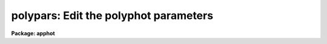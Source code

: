 .. _polypars:

polypars: Edit the polyphot parameters
======================================

**Package: apphot**

.. raw:: html

  </tr></table><p>
  <h3>Name</h3>
  <!-- BeginSection: 'NAME' -->
  <p>
  polypars -- edit the polygonal aperture photometry parameters
  </p>
  <!-- EndSection:   'NAME' -->
  <h3>Usage</h3>
  <!-- BeginSection: 'USAGE' -->
  <p>
  polypars
  </p>
  <!-- EndSection:   'USAGE' -->
  <h3>Parameters</h3>
  <!-- BeginSection: 'PARAMETERS' -->
  <dl>
  <dt><b>zmag = 25.00</b></dt>
  <!-- Sec='PARAMETERS' Level=0 Label='zmag' Line='zmag = 25.00' -->
  <dd>The zero point offset for the magnitude scale.
  </dd>
  </dl>
  <dl>
  <dt><b>mkpolygon = no</b></dt>
  <!-- Sec='PARAMETERS' Level=0 Label='mkpolygon' Line='mkpolygon = no' -->
  <dd>Draw the polygons on the screen.
  </dd>
  </dl>
  <!-- EndSection:   'PARAMETERS' -->
  <h3>Description</h3>
  <!-- BeginSection: 'DESCRIPTION' -->
  <p>
  The zero point of the magnitude scale is determined by <i>zmag</i>.
  </p>
  <p>
  If the <i>mkpolygon</i> switch is enabled polygons are marked on the screen.
  </p>
  <!-- EndSection:   'DESCRIPTION' -->
  <h3>Examples</h3>
  <!-- BeginSection: 'EXAMPLES' -->
  <p>
  1. List the polygonal aperture photometry parameters.
  </p>
  <pre>
  	ap&gt; lpar polypars
  </pre>
  <p>
  2. Edit the polygonal aperture photometry parameters.
  </p>
  <pre>
  	ap&gt; polypars
  </pre>
  <p>
  3. Edit the POLYPARS parameters from within the POLYPHOT task.
  </p>
  <pre>
      da&gt; epar polyphot
  
  	... edit a few polyphot parameters
  
  	... move to the polypars parameter and type :e
  
  	... edit the polypars parameters and type :wq
  
  	... finish editing the polyphot parameters and type :wq
  </pre>
  <p>
  4. Save the current POLYPARS parameter set in a text file polynite1.par.
  This can also be done from inside a higher level task as in the
  above example.
  </p>
  <pre>
      da&gt; polypars
  
  	... edit some parameters
  
  	... type ":w polynite1.par"  from within epar
  
  </pre>
  <!-- EndSection:   'EXAMPLES' -->
  <h3>Time requirements</h3>
  <!-- BeginSection: 'TIME REQUIREMENTS' -->
  <!-- EndSection:   'TIME REQUIREMENTS' -->
  <h3>Bugs</h3>
  <!-- BeginSection: 'BUGS' -->
  <!-- EndSection:   'BUGS' -->
  <h3>See also</h3>
  <!-- BeginSection: 'SEE ALSO' -->
  <p>
  polyphot. polymark
  </p>
  
  <!-- EndSection:    'SEE ALSO' -->
  
  <!-- Contents: 'NAME' 'USAGE' 'PARAMETERS' 'DESCRIPTION' 'EXAMPLES' 'TIME REQUIREMENTS' 'BUGS' 'SEE ALSO'  -->
  
